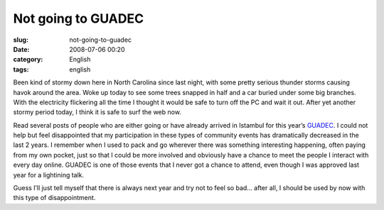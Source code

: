 Not going to GUADEC
###################
:slug: not-going-to-guadec
:date: 2008-07-06 00:20
:category: English
:tags: english

Been kind of stormy down here in North Carolina since last night, with
some pretty serious thunder storms causing havok around the area. Woke
up today to see some trees snapped in half and a car buried under some
big branches. With the electricity flickering all the time I thought it
would be safe to turn off the PC and wait it out. After yet another
stormy period today, I think it is safe to surf the web now.

Read several posts of people who are either going or have already
arrived in Istambul for this year’s
`GUADEC <http://guadec.expectnation.com/public/content/main>`__. I could
not help but feel disappointed that my participation in these types of
community events has dramatically decreased in the last 2 years. I
remember when I used to pack and go wherever there was something
interesting happening, often paying from my own pocket, just so that I
could be more involved and obviously have a chance to meet the people I
interact with every day online. GUADEC is one of those events that I
never got a chance to attend, even though I was approved last year for a
lightining talk.

Guess I’ll just tell myself that there is always next year and try not
to feel so bad… after all, I should be used by now with this type of
disappointment.
